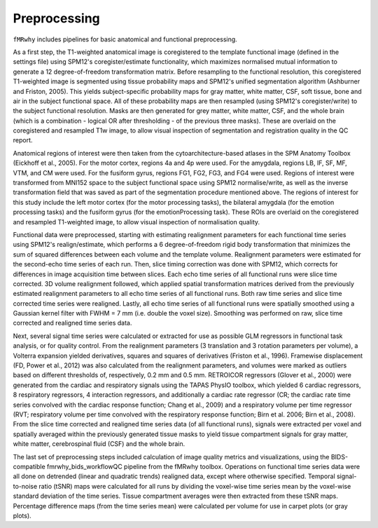 Preprocessing
=============

``fMRwhy`` includes pipelines for basic anatomical and functional preprocessing.

As a first step, the T1-weighted anatomical image is coregistered to the template functional image (defined in the settings file)
using SPM12's coregister/estimate functionality, which maximizes normalised mutual information to generate a 12 degree-of-freedom transformation matrix.
Before resampling to the functional resolution, this coregistered T1-weighted image is segmented using tissue probability maps and SPM12's unified segmentation algorithm (Ashburner and Friston, 2005).
This yields subject-specific probability maps for gray matter, white matter, CSF, soft tissue, bone and air in the subject functional space.
All of these probability maps are then resampled (using SPM12's coregister/write) to the subject functional resolution.
Masks are then generated for grey matter, white matter, CSF, and the whole brain (which is a combination - logical OR after thresholding - of the previous three masks).
These are overlaid on the coregistered and resampled T1w image, to allow visual inspection of segmentation and registration quality in the QC report.

Anatomical regions of interest were then taken from the cytoarchitecture-based atlases in the SPM Anatomy Toolbox (Eickhoff et al., 2005).
For the motor cortex, regions 4a and 4p were used. For the amygdala, regions LB, IF, SF, MF, VTM, and CM were used. For the fusiform gyrus, regions FG1, FG2, FG3, and FG4 were used.
Regions of interest were transformed from MNI152 space to the subject functional space using SPM12 normalise/write, as well as the inverse transformation field that was saved as part of the segmentation procedure mentioned above.
The regions of interest for this study include the left motor cortex (for the motor processing tasks), the bilateral amygdala (for the emotion processing tasks) and the fusiform gyrus (for the emotionProcessing task).
These ROIs are overlaid on the coregistered and resampled T1-weighted image, to allow visual inspection of normalisation quality.

Functional data were preprocessed, starting with estimating realignment parameters for each functional time series using SPM12's realign/estimate,
which performs a 6 degree-of-freedom rigid body transformation that minimizes the sum of squared differences between each volume and the template volume.
Realignment parameters were estimated for the second-echo time series of each run.
Then, slice timing correction was done with SPM12, which corrects for differences in image acquisition time between slices.
Each echo time series of all functional runs were slice time corrected.
3D volume realignment followed, which applied spatial transformation matrices derived from the previously estimated realignment parameters to all echo time series of all functional runs.
Both raw time series and slice time corrected time series were realigned.
Lastly, all echo time series of all functional runs were spatially smoothed using a Gaussian kernel filter with FWHM = 7 mm (i.e. double the voxel size).
Smoothing was performed on raw, slice time corrected and realigned time series data.

Next, several signal time series were calculated or extracted for use as possible GLM regressors in functional task analysis, or for quality control.
From the realignment parameters (3 translation and 3 rotation parameters per volume), a Volterra expansion yielded derivatives, squares and squares of derivatives (Friston et al., 1996).
Framewise displacement (FD, Power et al., 2012) was also calculated from the realignment parameters, and volumes were marked as outliers based on different thresholds of, respectively, 0.2 mm and 0.5 mm.
RETROICOR regressors (Glover et al., 2000) were generated from the cardiac and respiratory signals using the TAPAS PhysIO toolbox, which yielded 6 cardiac regressors, 8 respiratory regressors, 4 interaction regressors,
and additionally a cardiac rate regressor (CR; the cardiac rate time series convolved with the cardiac response function; Chang et al., 2009) and a respiratory volume per time regressor (RVT; respiratory volume per time convolved with the respiratory response function; Birn et al. 2006; Birn et al., 2008).
From the slice time corrected and realigned time series data (of all functional runs), signals were extracted per voxel and spatially averaged within the previously generated tissue masks to yield tissue compartment signals for gray matter, white matter, cerebrospinal fluid (CSF) and the whole brain. 

The last set of preprocessing steps included calculation of image quality metrics and visualizations, using the BIDS-compatible fmrwhy_bids_workflowQC pipeline from the fMRwhy toolbox.
Operations on functional time series data were all done on detrended (linear and quadratic trends) realigned data, except where otherwise specified.
Temporal signal-to-noise ratio (tSNR) maps were calculated for all runs by dividing the voxel-wise time series mean by the voxel-wise standard deviation of the time series.
Tissue compartment averages were then extracted from these tSNR maps. Percentage difference maps (from the time series mean) were calculated per volume for use in carpet plots (or gray plots).